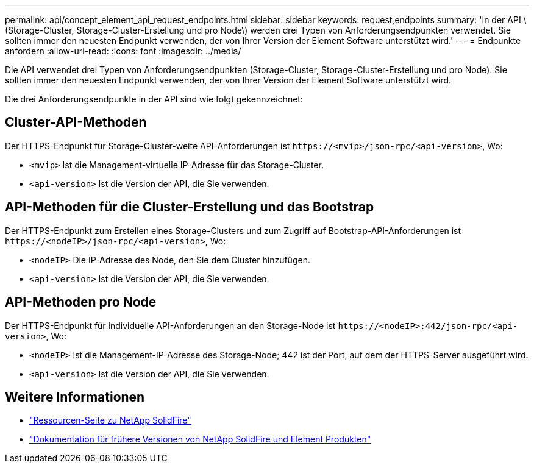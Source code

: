 ---
permalink: api/concept_element_api_request_endpoints.html 
sidebar: sidebar 
keywords: request,endpoints 
summary: 'In der API \ (Storage-Cluster, Storage-Cluster-Erstellung und pro Node\) werden drei Typen von Anforderungsendpunkten verwendet. Sie sollten immer den neuesten Endpunkt verwenden, der von Ihrer Version der Element Software unterstützt wird.' 
---
= Endpunkte anfordern
:allow-uri-read: 
:icons: font
:imagesdir: ../media/


[role="lead"]
Die API verwendet drei Typen von Anforderungsendpunkten (Storage-Cluster, Storage-Cluster-Erstellung und pro Node). Sie sollten immer den neuesten Endpunkt verwenden, der von Ihrer Version der Element Software unterstützt wird.

Die drei Anforderungsendpunkte in der API sind wie folgt gekennzeichnet:



== Cluster-API-Methoden

Der HTTPS-Endpunkt für Storage-Cluster-weite API-Anforderungen ist `+https://<mvip>/json-rpc/<api-version>+`, Wo:

* `<mvip>` Ist die Management-virtuelle IP-Adresse für das Storage-Cluster.
* `<api-version>` Ist die Version der API, die Sie verwenden.




== API-Methoden für die Cluster-Erstellung und das Bootstrap

Der HTTPS-Endpunkt zum Erstellen eines Storage-Clusters und zum Zugriff auf Bootstrap-API-Anforderungen ist `+https://<nodeIP>/json-rpc/<api-version>+`, Wo:

* `<nodeIP>` Die IP-Adresse des Node, den Sie dem Cluster hinzufügen.
* `<api-version>` Ist die Version der API, die Sie verwenden.




== API-Methoden pro Node

Der HTTPS-Endpunkt für individuelle API-Anforderungen an den Storage-Node ist `+https://<nodeIP>:442/json-rpc/<api-version>+`, Wo:

* `<nodeIP>` Ist die Management-IP-Adresse des Storage-Node; 442 ist der Port, auf dem der HTTPS-Server ausgeführt wird.
* `<api-version>` Ist die Version der API, die Sie verwenden.




== Weitere Informationen

* https://www.netapp.com/data-storage/solidfire/documentation/["Ressourcen-Seite zu NetApp SolidFire"^]
* https://docs.netapp.com/sfe-122/topic/com.netapp.ndc.sfe-vers/GUID-B1944B0E-B335-4E0B-B9F1-E960BF32AE56.html["Dokumentation für frühere Versionen von NetApp SolidFire und Element Produkten"^]

